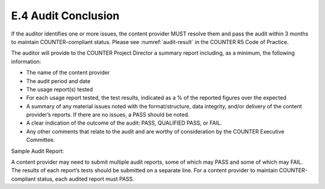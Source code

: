 .. The COUNTER Code of Practice Release 5 © 2017-2021 by COUNTER
   is licensed under CC BY-SA 4.0. To view a copy of this license,
   visit https://creativecommons.org/licenses/by-sa/4.0/

E.4 Audit Conclusion
--------------------

If the auditor identifies one or more issues, the content provider MUST resolve them and pass the audit within 3 months to maintain COUNTER-compliant status. Please see :numref:`audit-result` in the COUNTER R5 Code of Practice.

The auditor will provide to the COUNTER Project Director a summary report including, as a minimum, the following information:

* The name of the content provider
* The audit period and date
* The usage report(s) tested
* For each usage report tested, the test results, indicated as a % of the reported figures over the expected
* A summary of any material issues noted with the format/structure, data integrity, and/or delivery of the content provider’s reports. If there are no issues, a PASS should be noted.
* A clear indication of the outcome of the audit: PASS, QUALIFIED PASS, or FAIL.
* Any other comments that relate to the audit and are worthy of consideration by the COUNTER Executive Committee.


Sample Audit Report:

.. only:: latex

   .. tabularcolumns:: |>{\raggedright\arraybackslash}\Y{0.1}|>{\raggedright\arraybackslash}\Y{0.095}|>{\raggedright\arraybackslash}\Y{0.095}|>{\raggedright\arraybackslash}\Y{0.14}|>{\raggedright\arraybackslash}\Y{0.115}|>{\raggedright\arraybackslash}\Y{0.105}|>{\raggedright\arraybackslash}\Y{0.085}|>{\raggedright\arraybackslash}\Y{0.105}|>{\raggedright\arraybackslash}\Y{0.17}|

.. flat-table::
   :class: longtable
   :widths: 9 8 8 19 9 9 8 9 21

   * - Content Provider
     - :cspan:`4` <name>
     - :cspan:`2` :rspan:`1`

   * - Audit Period
     - :cspan:`1` <mmm/yyyy>
     - Date
     - :cspan:`1` <mmm/yyyy>

   * - :rspan:`1` Report
     - :rspan:`1` Usage Activity Result
     - :cspan:`1` Report Format
     - :rspan:`1` Data Integrity
     - :cspan:`1` Delivery
     - :rspan:`1` Opinion
     - :rspan:`1` Comments

   * - Tabular
     - SUSHI/JSON
     - Reports Interface
     - SUSHI Server

   * - TR_J1
     - 100%
     - PASS
     - PASS
     - PASS
     - PASS
     - PASS
     - PASS
     -

   * - TR_B1
     - 112%
     - PASS
     - REPORT TOTALS included
     - PASS
     - PASS
     - PASS
     - FAIL
     - SUSHI versions of reports must not have totals.

A content provider may need to submit multiple audit reports, some of which may PASS and some of which may FAIL. The results of each report’s tests should be submitted on a separate line. For a content provider to maintain COUNTER-compliant status, each audited report must PASS.
